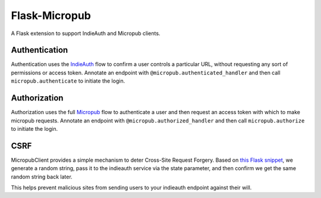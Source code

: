 Flask-Micropub
==============

A Flask extension to support IndieAuth and Micropub clients.

Authentication
--------------

Authentication uses the
`IndieAuth <https://indiewebcamp.com/IndieAuth>`__ flow to confirm a
user controls a particular URL, without requesting any sort of
permissions or access token. Annotate an endpoint with
``@micropub.authenticated_handler`` and then call
``micropub.authenticate`` to initiate the login.

Authorization
-------------

Authorization uses the full
`Micropub <https://indiewebcamp.com/Micropub>`__ flow to authenticate a
user and then request an access token with which to make micropub
requests. Annotate an endpoint with ``@micropub.authorized_handler`` and
then call ``micropub.authorize`` to initiate the login.

CSRF
----

MicropubClient provides a simple mechanism to deter Cross-Site Request
Forgery. Based on `this Flask
snippet <http://flask.pocoo.org/snippets/3/>`__, we generate a random
string, pass it to the indieauth service via the state parameter, and
then confirm we get the same random string back later.

This helps prevent malicious sites from sending users to your indieauth
endpoint against their will.
